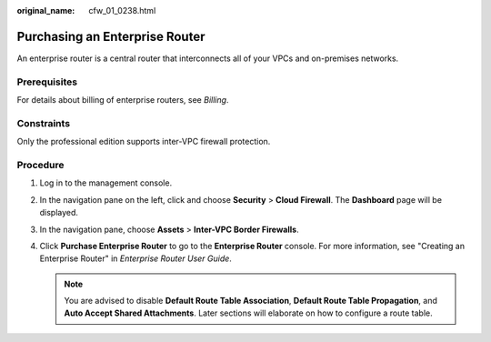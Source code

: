 :original_name: cfw_01_0238.html

.. _cfw_01_0238:

Purchasing an Enterprise Router
===============================

An enterprise router is a central router that interconnects all of your VPCs and on-premises networks.

Prerequisites
-------------

For details about billing of enterprise routers, see *Billing*.

Constraints
-----------

Only the professional edition supports inter-VPC firewall protection.

Procedure
---------

#. Log in to the management console.
#. In the navigation pane on the left, click |image1| and choose **Security** > **Cloud Firewall**. The **Dashboard** page will be displayed.
#. In the navigation pane, choose **Assets** > **Inter-VPC Border Firewalls**.
#. Click **Purchase Enterprise Router** to go to the **Enterprise Router** console. For more information, see "Creating an Enterprise Router" in *Enterprise Router User Guide*.

   .. note::

      You are advised to disable **Default Route Table Association**, **Default Route Table Propagation**, and **Auto Accept Shared Attachments**. Later sections will elaborate on how to configure a route table.

.. |image1| image:: /_static/images/en-us_image_0000001259322747.png
